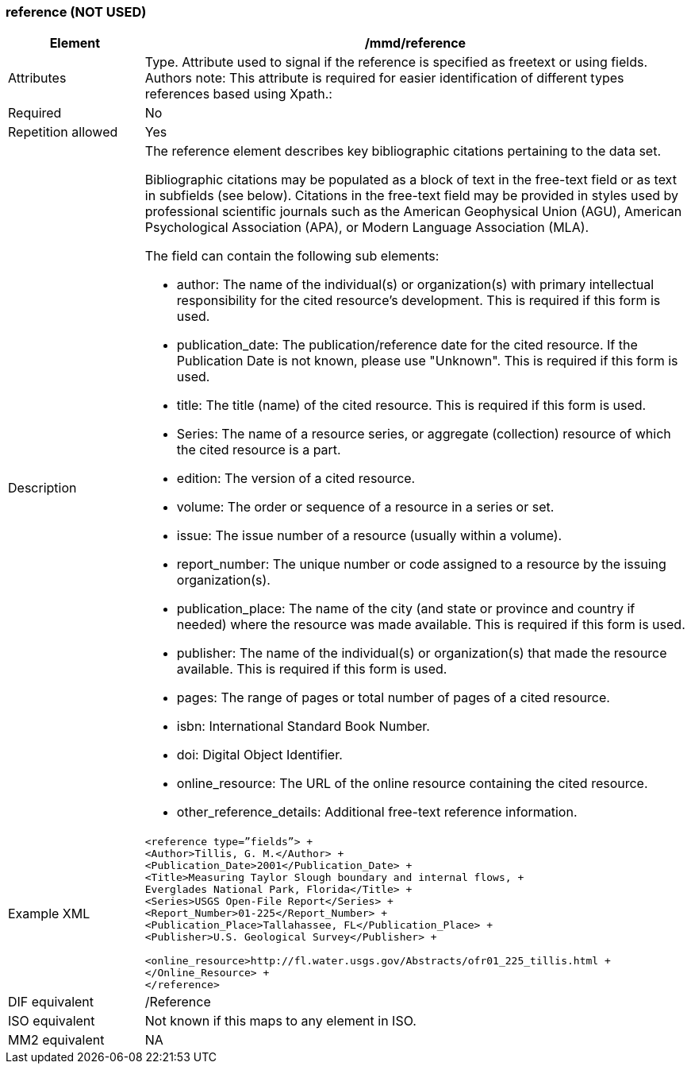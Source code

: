 [[reference]]
=== reference (NOT USED)

[cols=">20%,80%",adoc]
|=======================================================================
|Element |/mmd/reference

|Attributes |Type. Attribute used to signal if the reference is specified as freetext or using fields. Authors note: This attribute is required for easier identification of different types references based using Xpath.:

|Required |No

|Repetition allowed |Yes

|Description a|
The reference element describes key bibliographic citations pertaining
to the data set.

Bibliographic citations may be populated as a block of text in the
free-text field or as text in subfields (see below). Citations in the
free-text field may be provided in styles used by professional
scientific journals such as the American Geophysical Union (AGU),
American Psychological Association (APA), or Modern Language Association
(MLA).

The field can contain the following sub elements:

* author: The name of the individual(s) or organization(s) with primary intellectual responsibility for the cited resource's development. This is required if this form is used.
* publication_date: The publication/reference date for the cited resource.  If the Publication Date is not known, please use "Unknown".  This is required if this form is used.
* title: The title (name) of the cited resource.  This is required if this form is used.
* Series: The name of a resource series, or aggregate (collection) resource of which the cited resource is a part.
* edition:  The version of a cited resource.
* volume: The order or sequence of a resource in a series or set.
* issue: The issue number of a resource (usually within a volume).
* report_number: The unique number or code assigned to a resource by the issuing organization(s).
* publication_place: The name of the city (and state or province and country if needed) where the resource was made available.  This is required if this form is used.
* publisher: The name of the individual(s) or organization(s) that made the resource available.  This is required if this form is used.
* pages: The range of pages or total number of pages of a cited resource.
* isbn: International Standard Book Number.
* doi: Digital Object Identifier.
* online_resource: The URL of the online resource containing the cited resource.
* other_reference_details: Additional free-text reference information.

|Example XML a|
----
<reference type=”fields”> +
<Author>Tillis, G. M.</Author> +
<Publication_Date>2001</Publication_Date> +
<Title>Measuring Taylor Slough boundary and internal flows, +
Everglades National Park, Florida</Title> +
<Series>USGS Open-File Report</Series> +
<Report_Number>01-225</Report_Number> +
<Publication_Place>Tallahassee, FL</Publication_Place> +
<Publisher>U.S. Geological Survey</Publisher> +

<online_resource>http://fl.water.usgs.gov/Abstracts/ofr01_225_tillis.html +
</Online_Resource> +
</reference>
----
|DIF equivalent |/Reference

|ISO equivalent |Not known if this maps to any element in ISO.

|MM2 equivalent |NA


|=======================================================================
